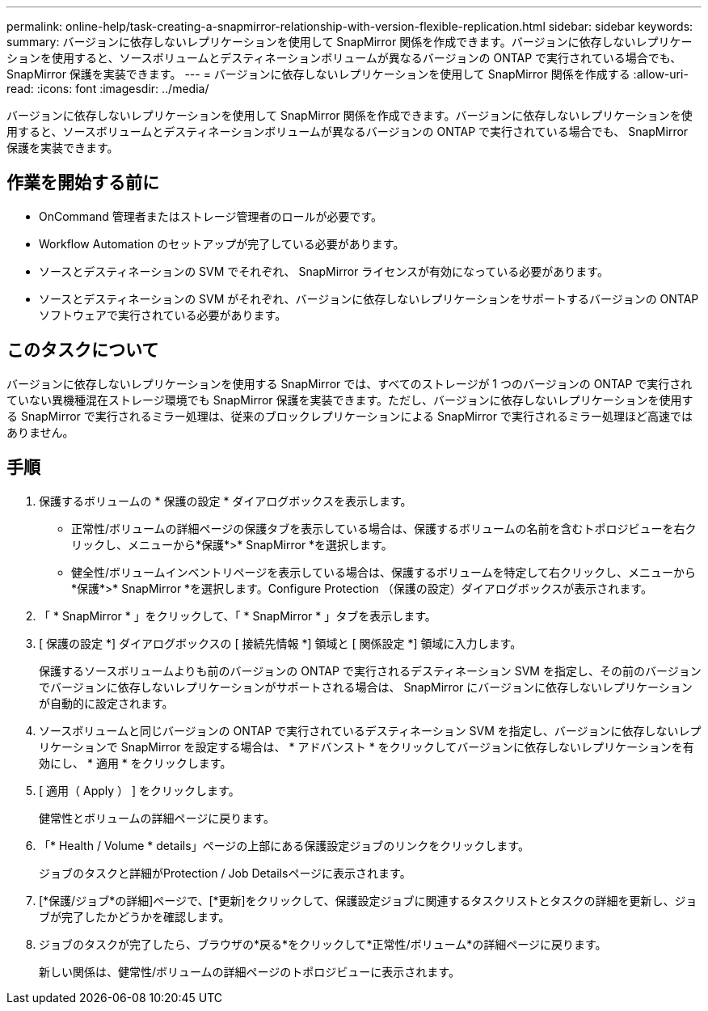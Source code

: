 ---
permalink: online-help/task-creating-a-snapmirror-relationship-with-version-flexible-replication.html 
sidebar: sidebar 
keywords:  
summary: バージョンに依存しないレプリケーションを使用して SnapMirror 関係を作成できます。バージョンに依存しないレプリケーションを使用すると、ソースボリュームとデスティネーションボリュームが異なるバージョンの ONTAP で実行されている場合でも、 SnapMirror 保護を実装できます。 
---
= バージョンに依存しないレプリケーションを使用して SnapMirror 関係を作成する
:allow-uri-read: 
:icons: font
:imagesdir: ../media/


[role="lead"]
バージョンに依存しないレプリケーションを使用して SnapMirror 関係を作成できます。バージョンに依存しないレプリケーションを使用すると、ソースボリュームとデスティネーションボリュームが異なるバージョンの ONTAP で実行されている場合でも、 SnapMirror 保護を実装できます。



== 作業を開始する前に

* OnCommand 管理者またはストレージ管理者のロールが必要です。
* Workflow Automation のセットアップが完了している必要があります。
* ソースとデスティネーションの SVM でそれぞれ、 SnapMirror ライセンスが有効になっている必要があります。
* ソースとデスティネーションの SVM がそれぞれ、バージョンに依存しないレプリケーションをサポートするバージョンの ONTAP ソフトウェアで実行されている必要があります。




== このタスクについて

バージョンに依存しないレプリケーションを使用する SnapMirror では、すべてのストレージが 1 つのバージョンの ONTAP で実行されていない異機種混在ストレージ環境でも SnapMirror 保護を実装できます。ただし、バージョンに依存しないレプリケーションを使用する SnapMirror で実行されるミラー処理は、従来のブロックレプリケーションによる SnapMirror で実行されるミラー処理ほど高速ではありません。



== 手順

. 保護するボリュームの * 保護の設定 * ダイアログボックスを表示します。
+
** 正常性/ボリュームの詳細ページの保護タブを表示している場合は、保護するボリュームの名前を含むトポロジビューを右クリックし、メニューから*保護*>* SnapMirror *を選択します。
** 健全性/ボリュームインベントリページを表示している場合は、保護するボリュームを特定して右クリックし、メニューから*保護*>* SnapMirror *を選択します。Configure Protection （保護の設定）ダイアログボックスが表示されます。


. 「 * SnapMirror * 」をクリックして、「 * SnapMirror * 」タブを表示します。
. [ 保護の設定 *] ダイアログボックスの [ 接続先情報 *] 領域と [ 関係設定 *] 領域に入力します。
+
保護するソースボリュームよりも前のバージョンの ONTAP で実行されるデスティネーション SVM を指定し、その前のバージョンでバージョンに依存しないレプリケーションがサポートされる場合は、 SnapMirror にバージョンに依存しないレプリケーションが自動的に設定されます。

. ソースボリュームと同じバージョンの ONTAP で実行されているデスティネーション SVM を指定し、バージョンに依存しないレプリケーションで SnapMirror を設定する場合は、 * アドバンスト * をクリックしてバージョンに依存しないレプリケーションを有効にし、 * 適用 * をクリックします。
. [ 適用（ Apply ） ] をクリックします。
+
健常性とボリュームの詳細ページに戻ります。

. 「* Health / Volume * details」ページの上部にある保護設定ジョブのリンクをクリックします。
+
ジョブのタスクと詳細がProtection / Job Detailsページに表示されます。

. [*保護/ジョブ*の詳細]ページで、[*更新]をクリックして、保護設定ジョブに関連するタスクリストとタスクの詳細を更新し、ジョブが完了したかどうかを確認します。
. ジョブのタスクが完了したら、ブラウザの*戻る*をクリックして*正常性/ボリューム*の詳細ページに戻ります。
+
新しい関係は、健常性/ボリュームの詳細ページのトポロジビューに表示されます。


